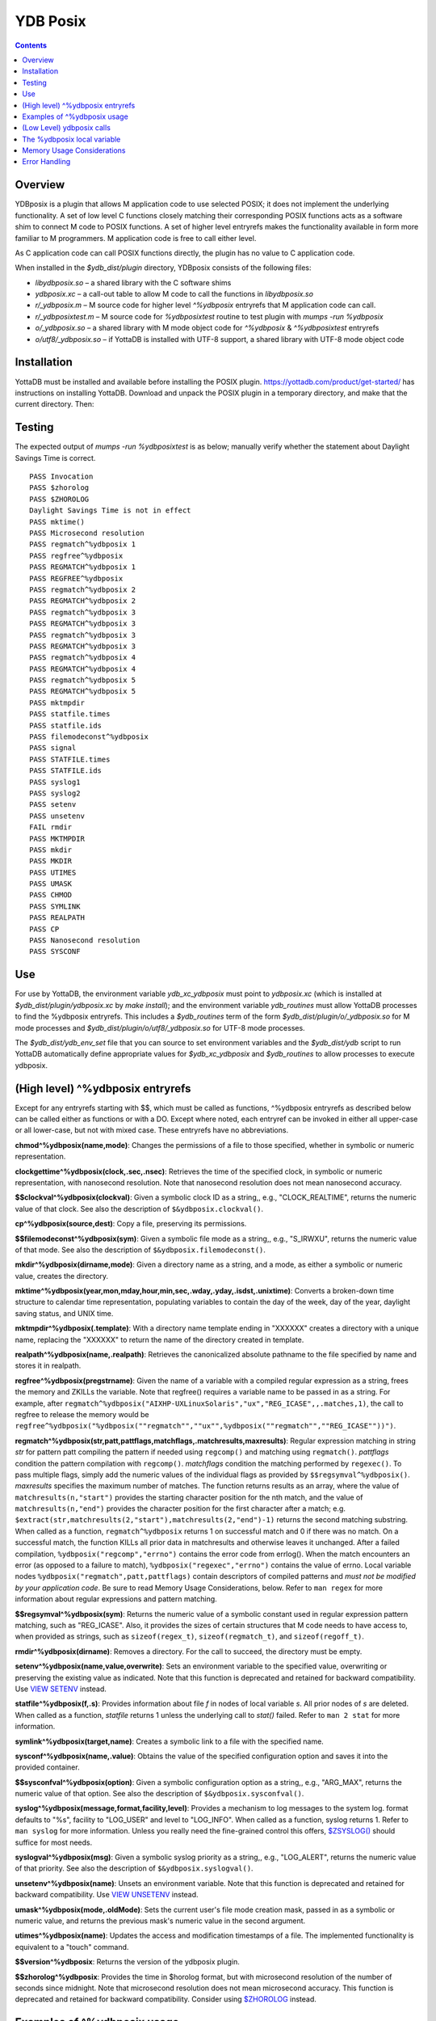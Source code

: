 
============
YDB Posix
============

.. contents::
   :depth: 5

-------------------------------------------------------------
Overview
-------------------------------------------------------------

YDBposix is a plugin that allows M application code to use selected POSIX; it does not implement the underlying functionality. A set of low level C functions closely matching their corresponding POSIX functions acts as a software shim to connect M code to POSIX functions. A set of higher level entryrefs makes the functionality available in form more familiar to M programmers. M application code is free to call either level.

As C application code can call POSIX functions directly, the plugin has no value to C application code.

When installed in the `$ydb_dist/plugin` directory, YDBposix consists of the following files:

- `libydbposix.so` – a shared library with the C software shims

- `ydbposix.xc` – a call-out table to allow M code to call the functions in `libydbposix.so`

- `r/_ydbposix.m` – M source code for higher level `^%ydbposix` entryrefs that M application code can call.

- `r/_ydbposixtest.m` – M source code for `%ydbposixtest` routine to test plugin with `mumps -run %ydbposix`

- `o/_ydbposix.so` – a shared library with M mode object code for `^%ydbposix` & `^%ydbposixtest` entryrefs

- `o/utf8/_ydbposix.so` – if YottaDB is installed with UTF-8 support, a shared library with UTF-8 mode object code

-------------------------------------------------------------
Installation
-------------------------------------------------------------

YottaDB must be installed and available before installing the POSIX plugin. https://yottadb.com/product/get-started/ has instructions on installing YottaDB. Download and unpack the POSIX plugin in a temporary directory, and make that the current directory. Then:

.. parsed literal::
    source $(pkg-config --variable=prefix yottadb)/ydb_env_set
    mkdir build && cd build
    cmake ..
    make && sudo make install

-------------------------------------------------------------
Testing
-------------------------------------------------------------

The expected output of `mumps -run %ydbposixtest` is as below; manually verify whether the statement about Daylight Savings Time is correct.

.. parsed-literal::
    PASS Invocation
    PASS $zhorolog
    PASS $ZHOROLOG
    Daylight Savings Time is not in effect
    PASS mktime()
    PASS Microsecond resolution
    PASS regmatch^%ydbposix 1
    PASS regfree^%ydbposix
    PASS REGMATCH^%ydbposix 1
    PASS REGFREE^%ydbposix
    PASS regmatch^%ydbposix 2
    PASS REGMATCH^%ydbposix 2
    PASS regmatch^%ydbposix 3
    PASS REGMATCH^%ydbposix 3
    PASS regmatch^%ydbposix 3
    PASS REGMATCH^%ydbposix 3
    PASS regmatch^%ydbposix 4
    PASS REGMATCH^%ydbposix 4
    PASS regmatch^%ydbposix 5
    PASS REGMATCH^%ydbposix 5
    PASS mktmpdir
    PASS statfile.times
    PASS statfile.ids
    PASS filemodeconst^%ydbposix
    PASS signal
    PASS STATFILE.times
    PASS STATFILE.ids
    PASS syslog1
    PASS syslog2
    PASS setenv
    PASS unsetenv
    FAIL rmdir
    PASS MKTMPDIR
    PASS mkdir
    PASS MKDIR
    PASS UTIMES
    PASS UMASK
    PASS CHMOD
    PASS SYMLINK
    PASS REALPATH
    PASS CP
    PASS Nanosecond resolution
    PASS SYSCONF

-------------------------------------------------------------
Use
-------------------------------------------------------------

For use by YottaDB, the environment variable `ydb_xc_ydbposix` must point to `ydbposix.xc` (which is installed at `$ydb_dist/plugin/ydbposix.xc` by `make install`); and the environment variable `ydb_routines` must allow YottaDB processes to find the %ydbposix entryrefs. This includes a `$ydb_routines` term of the form `$ydb_dist/plugin/o/_ydbposix.so` for M mode processes and `$ydb_dist/plugin/o/utf8/_ydbposix.so` for UTF-8 mode processes.

The `$ydb_dist/ydb_env_set` file that you can source to set environment variables and the `$ydb_dist/ydb` script to run YottaDB automatically define appropriate values for `$ydb_xc_ydbposix` and `$ydb_routines` to allow processes to execute ydbposix.

-------------------------------------------------------------
(High level) ^%ydbposix entryrefs
-------------------------------------------------------------

Except for any entryrefs starting with $$, which must be called as functions, ^%ydbposix entryrefs as described below can be called either as functions or with a DO. Except where noted, each entryref can be invoked in either all upper-case or all lower-case, but not with mixed case. These entryrefs have no abbreviations.

**chmod^%ydbposix(name,mode)**: Changes the permissions of a file to those specified, whether in symbolic or numeric representation.

**clockgettime^%ydbposix(clock,.sec,.nsec)**: Retrieves the time of the specified clock, in symbolic or numeric representation, with nanosecond resolution. Note that nanosecond resolution does not mean nanosecond accuracy.

**$$clockval^%ydbposix(clockval)**: Given a symbolic clock ID as a string,, e.g., "CLOCK_REALTIME", returns the numeric value of that clock. See also the description of ``$&ydbposix.clockval()``.

**cp^%ydbposix(source,dest)**: Copy a file, preserving its permissions.

**$$filemodeconst^%ydbposix(sym)**: Given a symbolic file mode as a string,, e.g., "S_IRWXU", returns the numeric value of that mode. See also the description of ``$&ydbposix.filemodeconst()``.

**mkdir^%ydbposix(dirname,mode)**: Given a directory name as a string, and a mode, as either a symbolic or numeric value, creates the directory.

**mktime^%ydbposix(year,mon,mday,hour,min,sec,.wday,.yday,.isdst,.unixtime)**: Converts a broken-down time structure to calendar time representation, populating variables to contain the day of the week, day of the year, daylight saving status, and UNIX time.

**mktmpdir^%ydbposix(.template)**: With a directory name template ending in "XXXXXX" creates a directory with a unique name, replacing the "XXXXXX" to return the name of the directory created in template.

**realpath^%ydbposix(name,.realpath)**: Retrieves the canonicalized absolute pathname to the file specified by name and stores it in realpath.

**regfree^%ydbposix(pregstrname)**: Given the name of a variable with a compiled regular expression as a string, frees the memory and ZKILLs the variable. Note that regfree() requires a variable name to be passed in as a string. For example, after ``regmatch^%ydbposix("AIXHP-UXLinuxSolaris","ux","REG_ICASE",,.matches,1)``, the call to regfree to release the memory would be ``regfree^%ydbposix("%ydbposix(""regmatch"",""ux"",%ydbposix(""regmatch"",""REG_ICASE""))")``.

**regmatch^%ydbposix(str,patt,pattflags,matchflags,.matchresults,maxresults)**: Regular expression matching in string `str` for pattern patt compiling the pattern if needed using ``regcomp()`` and matching using ``regmatch()``. `pattflags` condition the pattern compilation with ``regcomp()``. `matchflags` condition the matching performed by ``regexec()``. To pass multiple flags, simply add the numeric values of the individual flags as provided by ``$$regsymval^%ydbposix()``. `maxresults` specifies the maximum number of matches. The function returns results as an array, where the value of ``matchresults(n,"start")`` provides the starting character position for the nth match, and the value of ``matchresults(n,"end")`` provides the character position for the first character after a match; e.g. ``$extract(str,matchresults(2,"start"),matchresults(2,"end")-1)`` returns the second matching substring. When called as a function, ``regmatch^%ydbposix`` returns 1 on successful match and 0 if there was no match. On a successful match, the function KILLs all prior data in matchresults and otherwise leaves it unchanged. After a failed compilation, ``%ydbposix("regcomp","errno")`` contains the error code from errlog(). When the match encounters an error (as opposed to a failure to match), ``%ydbposix("regexec","errno")`` contains the value of errno. Local variable nodes ``%ydbposix("regmatch",patt,pattflags)`` contain descriptors of compiled patterns and *must not be modified by your application code*. Be sure to read Memory Usage Considerations, below. Refer to ``man regex`` for more information about regular expressions and pattern matching.

**$$regsymval^%ydbposix(sym)**: Returns the numeric value of a symbolic constant used in regular expression pattern matching, such as "REG_ICASE". Also, it provides the sizes of certain structures that M code needs to have access to, when provided as strings, such as ``sizeof(regex_t)``, ``sizeof(regmatch_t)``, and ``sizeof(regoff_t)``.

**rmdir^%ydbposix(dirname)**: Removes a directory. For the call to succeed, the directory must be empty.

**setenv^%ydbposix(name,value,overwrite)**: Sets an environment variable to the specified value, overwriting or preserving the existing value as indicated. Note that this function is deprecated and retained for backward compatibility. Use `VIEW SETENV <https://docs.yottadb.com/ProgrammersGuide/commands.html#key-words-in-view-command>`_ instead.

**statfile^%ydbposix(f,.s)**: Provides information about file `f` in nodes of local variable `s`. All prior nodes of `s` are deleted. When called as a function, `statfile` returns 1 unless the underlying call to `stat()` failed. Refer to ``man 2 stat`` for more information.

**symlink^%ydbposix(target,name)**: Creates a symbolic link to a file with the specified name.

**sysconf^%ydbposix(name,.value)**: Obtains the value of the specified configuration option and saves it into the provided container.

**$$sysconfval^%ydbposix(option)**: Given a symbolic configuration option as a string,, e.g., "ARG_MAX", returns the numeric value of that option. See also the description of ``$&ydbposix.sysconfval()``.

**syslog^%ydbposix(message,format,facility,level)**: Provides a mechanism to log messages to the system log. format defaults to "%s", facility to "LOG_USER" and level to "LOG_INFO". When called as a function, syslog returns 1. Refer to ``man syslog`` for more information. Unless you really need the fine-grained control this offers, `$ZSYSLOG() <https://docs.yottadb.com/ProgrammersGuide/functions.html#zsyslog>`_ should suffice for most needs.

**syslogval^%ydbposix(msg)**: Given a symbolic syslog priority as a string,, e.g., "LOG_ALERT", returns the numeric value of that priority. See also the description of ``$&ydbposix.syslogval()``.

**unsetenv^%ydbposix(name)**: Unsets an environment variable. Note that this function is deprecated and retained for backward compatibility. Use `VIEW UNSETENV <https://docs.yottadb.com/ProgrammersGuide/commands.html#key-words-in-view-command>`_ instead.

**umask^%ydbposix(mode,.oldMode)**: Sets the current user's file mode creation mask, passed in as a symbolic or numeric value, and returns the previous mask's numeric value in the second argument.

**utimes^%ydbposix(name)**: Updates the access and modification timestamps of a file. The implemented functionality is equivalent to a "touch" command.

**$$version^%ydbposix**: Returns the version of the ydbposix plugin.

**$$zhorolog^%ydbposix**: Provides the time in $horolog format, but with microsecond resolution of the number of seconds since midnight. Note that microsecond resolution does not mean microsecond accuracy. This function is deprecated and retained for backward compatibility. Consider using `$ZHOROLOG <https://docs.yottadb.com/ProgrammersGuide/isv.html#zhorolog>`_ instead.

-------------------------------------------------------------
Examples of ^%ydbposix usage
-------------------------------------------------------------

Below are examples of usage of high level entryrefs in ^%ydbposix. The file _ydbposixtest.m contains examples of use of the functions in ydbposix.

.. parsed-literal::
    YDB>set str="THE QUICK BROWN FOX JUMPS OVER the lazy dog"

    YDB>write:$$regmatch^%ydbposix(str,"the",,,.result) $extract(str,result(1,"start"),result(1,"end")-1)
    the
    YDB>write:$$regmatch^%ydbposix(str,"the","REG_ICASE",,.result) $extract(str,result(1,"start"),result(1,"end")-1)
    THE
    YDB>

    YDB>set retval=$$statfile^%ydbposix($ztrnlnm("ydb_dist")_"/mumps",.stat) zwrite stat
    stat("atime")=1332555721
    stat("blksize")=4096
    stat("blocks")=24
    stat("ctime")=1326986163
    stat("dev")=2052
    stat("gid")=0
    stat("ino")=6567598
    stat("mode")=33133
    stat("mtime")=1326986160
    stat("nlink")=1
    stat("rdev")=0
    stat("size")=8700
    stat("uid")=0

    YDB>write stat("mode")\$$filemodeconst^%ydbposix("S_IFREG")#2 ; It is a regular file
    1
    YDB>

    YDB>write $$version^%ydbposix
    v4.0.0
    YDB>

-------------------------------------------------------------
(Low Level) ydbposix calls
-------------------------------------------------------------

The high level entryrefs in ^%ydbposix access low level functions in ydbposix.c that directly wrap POSIX functions. Unless otherwise noted, functions return 0 for a successful completion, and non-zero otherwise. Note that some POSIX functions only return success, and also that a non-zero return value triggers a "%YDB-E-ZCSTATUSRET, External call returned error status" YottaDB runtime error for your $ETRAP or $ZTRAP error handler. Where errno is the last argument passed by reference, it takes on the value of the errno from the underlying system call.

.. note::
   The ydbposix YottaDB interface to call out to POSIX functions is a low-level interface designed for use by programmers rather than end-users. Misuse, abuse and bugs can result in programs that are fragile, hard to troubleshoot and potentially insecure.

**$&ydbposix.chmod(file,mode,.errno)**: Changes the permissions of a file to those specified. See ``man 2 chmod`` for more infornmation.

**$&ydbposix.clockgettime(clock,.tvsec,.tvnsec,.errno)**: Returns the time of the specified clock in seconds and nanoseconds. See ``man clock_gettime`` on your POSIX system for more information.

**$&ydbposix.clockval(fmsymconst,.symval)**: Takes a symbolic clock ID constant in fmsymconst and returns the numeric value in symval. If no such constant exists, the return value is non-zero. Please see the ``clock_gettime()`` function man page for the list of available clocks.

**$&ydbposix.cp(source,dest,.errno)**: Copy file source to dest, preserving its permissions. Note that this function is not a wrapper to a single POSIX function but a basic POSIX-conformant implementation of the cp command available on most UNIX OSs.

**$&ydbposix.filemodeconst(fmsymconst,.symval)**: Takes a symbolic regular file mode constant in fmsymconst and returns the numeric value in symval. If no such constant exists, the return value is non-zero. Currently supported fmsymconst constants are the following. Please see ``stat()`` function man page for their meaning.

.. parsed-literal::
        "S_IFBLK",  "S_IFCHR", "S_IFDIR", "S_IFIFO", "S_IFLNK", "S_IFMT",  "S_IFREG",
        "S_IFSOCK", "S_IRGRP", "S_IROTH", "S_IRUSR", "S_IRWXG", "S_IRWXO", "S_IRWXU",
	"S_ISGID",  "S_ISUID", "S_ISVTX", "S_IWGRP", "S_IWOTH", "S_IWUSR", "S_IXGRP",
	"S_IXOTH",  "S_IXUSR"

**$&ydbposix.gettimeofday(.tvsec,.tvusec,.errno)**: Returns the current time as the number of seconds since the UNIX epoch (00:00:00 UTC on 1 January 1970) and the number of microseconds within the current second. See ``man gettimeofday`` on your POSIX system for more information.

**$&ydbposix.localtime(tvsec,.sec,.min,.hour,.mday,.mon,.year,.wday,.yday,.isdst,.errno)**: Takes a time value in tvsec represented as a number of seconds from the epoch - for example as returned by gettimeofday() - and returns a number of usable fields for that time value. See ``man localtime`` for more information.

**$&ydbposix.mkdir(.dirname,mode,.errno)**: Creates a directory dirname with the specified permissions. See ``man 2 mkdir`` for more information.

**$&ydbposix.mkdtemp(template,.errno)**: With a template for a temporary directory name - the last six characters must be "XXXXXX" - creates a unique temporary directory and updates template with the name. See ``man mkdtemp`` for more information.

**$&ydbposix.mktime(year,month,mday,hour,min,sec,.wday,.yday,.isdst,.unixtime,.errno)**: Takes elements of POSIX broken-down time and returns time since the UNIX epoch in seconds in unixtime. Note that year is the offset from 1900 (i.e, 2014 is 114) and month is the offset from January (i.e., December is 11). wday is the day of the week offset from Sunday and yday is the day of the year offset from January 1 (note that the offsets of dates starting with March 1 vary between leap years and non-leap years). isdst should be initialized to one of 0, 1, or -1 as required by the POSIX mktime() function. If a $horolog value is the source of broken-down time, isdst should be -1 since YottaDB $horolog reflects the state of Daylight Savings time in the timezone of the process, but the M application code does not know whether or not Daylight Savings Time is in effect; on return from the call, it is 0 if Daylight Savings Time is in effect and 1 if it is not. See man mktime for more information.

**$&ydbposix.realpath(file,.result,.errno)**: Retrieves the canonicalized absolute pathname to the specified file and stores it in result. See ``man realpath`` for more information.

**$&ydbposix.regcomp(.pregstr,regex,cflags,.errno)**: Takes a regular expression regex, compiles it and returns a pointer to a descriptor of the compiled regular expression in pregstr. Application code *must not* modify the value of pregstr. cflags specifies the type of regular expression compilation. See ``man regex`` for more information.

**$&ydbposix.regconst(regsymconst,.symval)**: Takes a symbolic regular expression constant in regsymconst and returns the numeric value in symval. If no such constant exists, the return value is non-zero. The $$regsymval^%ydbposix() function uses ``$&ydbposix.regconst()``. Currently supported values of regsymconst are

.. parsed-literal::

	"REG_BADBR",      "REG_BADPAT",      "REG_BADRPT",         "REG_EBRACE",       "REG_EBRACK",    "REG_ECOLLATE",
	"REG_ECTYPE",     "REG_EESCAPE",     "REG_EPAREN",         "REG_ERANGE",       "REG_ESPACE",    "REG_ESUBREG",
	"REG_EXTENDED",   "REG_ICASE",       "REG_NEWLINE",        "REG_NOMATCH",      "REG_NOSUB",     "REG_NOTBOL",
	"REG_NOTEOL",     "sizeof(regex_t)", "sizeof(regmatch_t)", "sizeof(regoff_t)"

**$&ydbposix.regexec(pregstr,string,nmatch,.pmatch,eflags,.matchsuccess)**: Takes a string in string and matches it against a previously compiled regular expression whose descriptor is in pregstr with matching flags in eflags, for which numeric values can be obtained from symbolic values with ``$$regconst^%ydbposix()``. nmatch is the maximum number of matches to be returned and pmatch is a predefined string in which the function returns information about substrings matched. pmatch must be initialized to at least nmatch times the size of each match result which you can effect with: ``set $zpiece(pmatch,$zchar(0),nmatch*$$regsymval("sizeof(regmatch_t)")+1)=""`` matchsuccess is 1 if the match was successful, 0 if not. The return value is 0 for both successful and failing matches; a non-zero value indicates an error. See ``man regex`` for more information.

**$&ydbposix.regfree(pregstr)**: Takes a descriptor for a compiled regular expression, as provided by ``$&ydbposix.regcomp()`` and frees the memory associated with the compiled regular expression. After executing ``$&ydbposix.regfree()``, the descriptor can be safely deleted; deleting a descriptor prior to calling this function results in a memory leak because deleting the descriptor makes the memory used for the compiled expression unrecoverable.

**$&ydbposix.regofft2int(regofftbytes,.regofftint)**: On both little- and big-endian platforms, takes a sequence of bytes of size sizeof(regoff_t) and returns it as an integer. ``$$regsconst^%ydbposix("sizeof(regoff_t)")`` provides the size of regoff_t. Always returns 0.

**$&ydbposix.rmdir(pathname,.errno)**: Removes a directory, which must be empty. See ``man 2 rmdir`` for more information.

**$&ydbposix.setenv(name,value,overwrite,.errno)**: Sets the value of an environment variable. name is the name of an environment variable (i.e., without a leading "$") and value is the value it is to have ($char(0) cannot be part of the value). If the name already has a value, then overwrite must be non-zero in order to replace the existing value. See ``man setenv`` for more information.

**$&ydbposix.signalval(signame,.sigval)**: Takes a signal name (such as "SIGUSR1") and provides its value in sigval. A non-zero return value means that no value was found for the name. Currently supported signames are

.. parsed-literal::
	"SIGABRT", "SIGALRM", "SIGBUS",  "SIGCHLD", "SIGCONT", "SIGFPE",  "SIGHUP",  "SIGILL",
	"SIGINT",  "SIGKILL", "SIGPIPE", "SIGQUIT", "SIGSEGV", "SIGSTOP", "SIGTERM", "SIGTRAP",
	"SIGTSTP", "SIGTTIN", "SIGTTOU", "SIGURG",  "SIGUSR1", "SIGUSR2", "SIGXCPU", "SIGXFSZ"

**$&ydbposix.stat(fname,.dev,.ino,.mode,.nlink,.uid,.gid,.rdev,.size,.blksize,.blocks,.atime,.atimen,.mtime,mtimen,.ctime,.ctimen,.errno)**: Takes the name of a file in fname, and provides information about it. See ``man 2 stat`` for more information.

**$&ydbposix.symlink(target,name,.errno)**: Creates a symbolic link to a file with the specified name. See ``man symlink`` for more information.

**$&ydbposix.sysconf(name,.value,.errno)**: Obtains the value of the specified configuration option and saves it to value. The name argument needs to be a valid int understandable by sysconf() rather than a corresponding system-defined constant. For instance, _SC_ARG_MAX and _SC_2_VERSION's values should be used for ARG_MAX and POSIX2_VERSION options, respectively. Note that for certain limits the value of -1 can be legitimately returned, indicating that there is no definite limit. See ``man sysconf`` for more information.

**$&ydbposix.sysconfval(fmsymconst,.symval)**: Takes a sysconf option name (such as "PAGESIZE") and provides the corresponding _SC... value in sigval. A non-zero return value means that no value was found for the name. Currently supported sysconf options are

.. parsed-literal::

        "ARG_MAX",          "BC_BASE_MAX",   "BC_DIM_MAX",      "BC_SCALE_MAX",    "BC_STRING_MAX",   "CHILD_MAX",
       	"COLL_WEIGHTS_MAX", "EXPR_NEST_MAX", "HOST_NAME_MAX",   "LINE_MAX",        "LOGIN_NAME_MAX",  "OPEN_MAX",
       	"PAGESIZE",         "POSIX2_C_DEV",  "POSIX2_FORT_DEV", "POSIX2_FORT_RUN", "POSIX2_SW_DEV",   "POSIX2_VERSION",
       	"RE_DUP_MAX",       "STREAM_MAX",    "SYMLOOP_MAX",     "TTY_NAME_MAX",    "TZNAME_MAX",      "_POSIX2_LOCALEDEF",
       	"_POSIX_VERSION"

**$&ydbposix.syslog(priority,message,.errno)**: Takes a priority, format and message to log on the system log. Priority is itself an OR of a facility and a level. See ``man syslog`` for more information.

**$&ydbposix.syslogconst(syslogsymconst,.syslogsymval)**: Takes a symbolic syslog facility or level name (e.g., "LOG_USER") in syslogsymconst and returns its value in syslogsymval. A non-zero return value means that a value was not found. Currently supported values of syslogsymconst are

.. parsed-literal::

        "LOG_ALERT",  "LOG_CRIT",   "LOG_DEBUG",  "LOG_EMERG",  "LOG_ERR",    "LOG_INFO",   "LOG_LOCAL0",
	"LOG_LOCAL1", "LOG_LOCAL2", "LOG_LOCAL3", "LOG_LOCAL4", "LOG_LOCAL5", "LOG_LOCAL6", "LOG_LOCAL7",
	"LOG_NOTICE", "LOG_USER",   "LOG_WARNING"

**$&ydbposix.umask(mode,.prevMode,.errno)**: Sets the current user's file mode creation mask and returns the previous mask in the second argument. See ``man umask`` for more information.

**$&ydbposix.unsetenv(name,.errno)**: Unsets the value of an environment variable. See ``man umask`` for more information.

**$&ydbposix.utimes(file,.errno)**: Updates the access and modification timestamps of a file. See ``man utimes`` for more information.

_ydbposixtest.m contains examples of use of the low level ydbposix interfaces.

-------------------------------------------------------------
The %ydbposix local variable
-------------------------------------------------------------

The ydbposix plugin uses the %ydbposix local variable to store information pertaining to POSIX external calls. For example, a call to ``$&regsymval^%ydbposix("REG_NOTBOL")`` that returns a numeric value also sets the node ``%ydbposix("regmatch","REG_NOTBOL")`` to that value. Subsequent calls to ``$$regsymval^%ydbposix("REG_NOTBOL")`` return the value stored in %ydbposix rather than calling out the low level function. This means that KILLs or NEWs that remove the value in %ydbposix, result in a call to the low level function, and SETs of values may cause inappropriate results from subsequent invocations.

If your application already uses %ydbposix for another purpose, you can edit _ydbposix.m and replace all occurrences of %ydbposix with another available local variable name.

-------------------------------------------------------------
Memory Usage Considerations
-------------------------------------------------------------

When ``$&ydbposix.regcomp()`` is called to compile a regular expression, it allocates needed memory, and returns a descriptor to the compiled code. Until a subsequent call to ``$&ydbposix.regfree()`` with that descriptor, the memory is retained. The high level regmatch^%ydbposix() entryref stores descriptors in %ydbposix("regmatch",...) nodes. If an application deletes or modifies these nodes prior to calling ``$&ydbposix.regfree()`` to release compiled regular expressions, that memory cannot be released during the life of the process. If your application uses scope management (using KILL and/or NEW) that adversely interacts with this, you should consider modifying _ydbposix.m to free the cached compiled regular expression immediately after the call to ``$&ydbposix.regexec()``, or to store the descriptors in a global variable specific to the process, rather than in a local variable.

-------------------------------------------------------------
Error Handling
-------------------------------------------------------------

Entryrefs within ^%ydbposix except the top one (calling which is not meaningful), raise errors but do not set their own error handlers with $ETRAP or $ZTRAP. Application code error handlers should deal with these errors. In particular, note that non-zero function return values from $&ydbposix functions result in ZCSTATUSRET errors.

Look at the end of _ydbposix.m for errors raised by entryrefs in %ydbposix.
